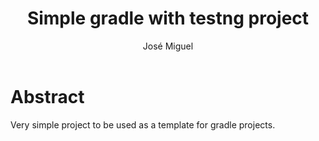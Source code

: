 #+title: Simple gradle with testng project
#+author: José Miguel
#+email: jm@0pt1mates.com

* Abstract

Very simple project to be used as a template for gradle projects.

* Time report                                                      :noexport:
#+BEGIN: clocktable :maxlevel 2 :scope subtree
#+CAPTION: Clock summary at [2014-10-13 Mon 21:09]
| Headline                                  | Time   |      |
|-------------------------------------------+--------+------|
| *Total time*                              | *0:31* |      |
|-------------------------------------------+--------+------|
| Time report                               | 0:31   |      |
| \emsp DONE Setup                          |        | 0:10 |
| \emsp DONE Refactor Drew's implementation |        | 0:21 |
#+END:

** DONE Setup
   CLOSED: [2014-10-13 Mon 20:46]
   CLOCK: [2014-10-13 Mon 20:36]--[2014-10-13 Mon 20:46] =>  0:10
** DONE Simple implementation
   CLOSED: [2014-10-13 Mon 21:08]
   CLOCK: [2014-10-13 Mon 20:47]--[2014-10-13 Mon 21:08] =>  0:21
** DONE Implementation using stream api
   CLOSED: [2014-10-13 Mon 22:28]
   CLOCK: [2014-10-13 Mon 22:07]--[2014-10-13 Mon 22:28] =>  0:21
